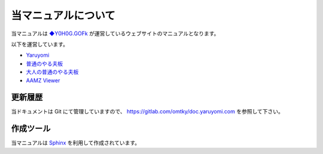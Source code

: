 
################################
当マニュアルについて
################################

当マニュアルは
`◆Y0H0G.GOFk <https://twitter.com/YaruyomiApp>`_
が運営しているウェブサイトのマニュアルとなります。

以下を運営しています。

* `Yaruyomi <https://www.yaruyomi.com/>`_
* `普通のやる夫板 <https://bbs.yaruyomi.com/ban/>`_
* `大人の普通のやる夫板 <https://bbs18.yaruyomi.com/ban/>`_
* `AAMZ Viewer <https://aa.yaruyomi.com/>`_

更新履歴
**********************************

当ドキュメントは Git にて管理していますので、
`https://gitlab.com/omtky/doc.yaruyomi.com <https://gitlab.com/omtky/doc.yaruyomi.com>`_
を参照して下さい。

作成ツール
**********************************
当マニュアルは
`Sphinx <https://www.sphinx-doc.org/en/master/>`_
を利用して作成されています。


